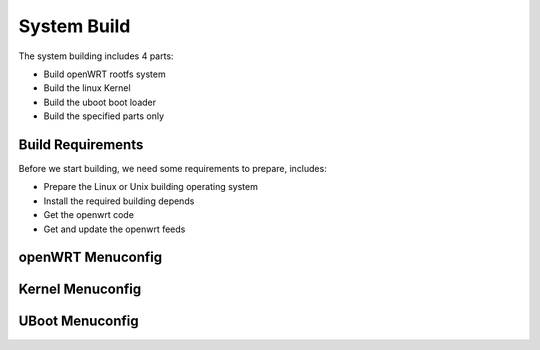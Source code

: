 ============================================
System Build
============================================

The system building includes 4 parts:

* Build openWRT rootfs system
* Build the linux Kernel
* Build the uboot boot loader
* Build the specified parts only

Build Requirements
===========================================

Before we start building, we need some requirements to prepare, includes:

* Prepare the Linux or Unix building operating system
* Install the required building depends
* Get the openwrt code
* Get and update the openwrt feeds

openWRT Menuconfig
===========================================

Kernel Menuconfig
===========================================

UBoot Menuconfig
===========================================
